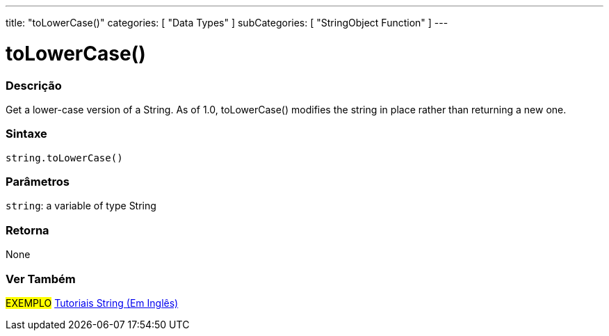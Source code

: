 ﻿---
title: "toLowerCase()"
categories: [ "Data Types" ]
subCategories: [ "StringObject Function" ]
---





= toLowerCase()


// OVERVIEW SECTION STARTS
[#overview]
--

[float]
=== Descrição
Get a lower-case version of a String. As of 1.0, toLowerCase() modifies the string in place rather than returning a new one.

[%hardbreaks]


[float]
=== Sintaxe
[source,arduino]
----
string.toLowerCase()
----

[float]
=== Parâmetros
`string`: a variable of type String


[float]
=== Retorna
None

--
// OVERVIEW SECTION ENDS



// HOW TO USE SECTION ENDS


// SEE ALSO SECTION
[#see_also]
--

[float]
=== Ver Também

[role="example"]
#EXEMPLO# https://www.arduino.cc/en/Tutorial/BuiltInExamples#strings[Tutoriais String (Em Inglês)] +
--
// SEE ALSO SECTION ENDS